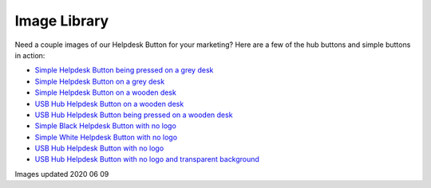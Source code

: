 Image Library
================================

Need a couple images of our Helpdesk Button for your marketing? Here are a few of the hub buttons and simple buttons in action:

- `Simple Helpdesk Button being pressed on a grey desk <https://helpdeskbuttons.com/wp-content/uploads/2020/06/hdbSimplePressed.jpg>`_
- `Simple Helpdesk Button on a grey desk <https://helpdeskbuttons.com/wp-content/uploads/2020/06/helpdeskSimple.jpg>`_
- `Simple Helpdesk Button on a wooden desk <https://helpdeskbuttons.com/wp-content/uploads/2020/06/hdbSimpledesk.jpg>`_
- `USB Hub Helpdesk Button on a wooden desk <https://helpdeskbuttons.com/wp-content/uploads/2020/06/hdbHub.jpg>`_
- `USB Hub Helpdesk Button being pressed on a wooden desk <https://helpdeskbuttons.com/wp-content/uploads/2020/06/hdbHubPressed.jpg>`_
- `Simple Black Helpdesk Button with no logo <https://helpdeskbuttons.com/wp-content/uploads/2020/09/black-button-scaled.jpg>`_
- `Simple White Helpdesk Button with no logo <https://helpdeskbuttons.com/wp-content/uploads/2020/09/white-button.jpg>`_
- `USB Hub Helpdesk Button with no logo <https://helpdeskbuttons.com/wp-content/uploads/2020/09/no-logo-hub-scaled.jpg>`_
- `USB Hub Helpdesk Button with no logo and transparent background <https://helpdeskbuttons.com/wp-content/uploads/2020/09/transparent-bg-HUB.png>`_

Images updated 2020 06 09
